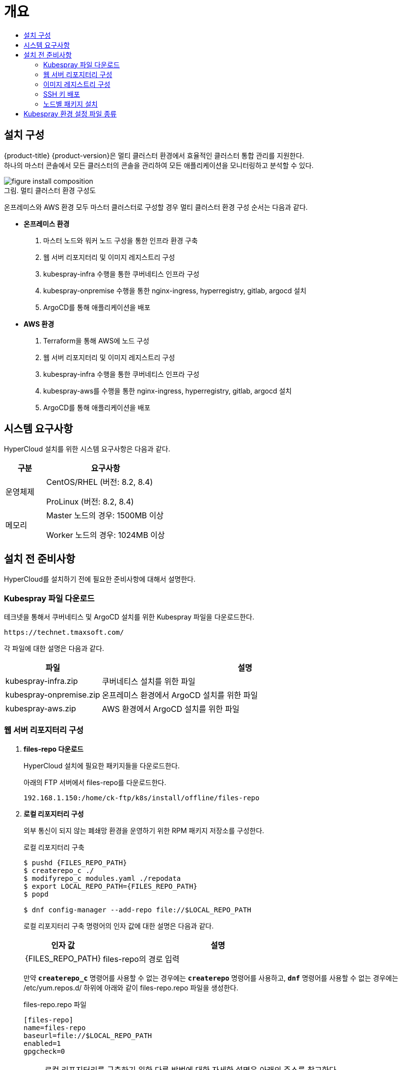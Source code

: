 = 개요
:toc:
:toc-title:

== 설치 구성

{product-title} {product-version}은 멀티 클러스터 환경에서 효율적인 클러스터 통합 관리를 지원한다. +
하나의 마스터 콘솔에서 모든 클러스터의 콘솔을 관리하여 모든 애플리케이션을 모니터링하고 분석할 수 있다.

[caption="그림. "]
.멀티 클러스터 환경 구성도
image::../../images/figure_install_composition.png[]

온프레미스와 AWS 환경 모두 마스터 클러스터로 구성할 경우 멀티 클러스터 환경 구성 순서는 다음과 같다.

* *온프레미스 환경*
. 마스터 노드와 워커 노드 구성을 통한 인프라 환경 구축
. 웹 서버 리포지터리 및 이미지 레지스트리 구성
. kubespray-infra 수행을 통한 쿠버네티스 인프라 구성
. kubespray-onpremise 수행을 통한 nginx-ingress, hyperregistry, gitlab, argocd 설치
. ArgoCD를 통해 애플리케이션을 배포

* *AWS 환경*
. Terraform을 통해 AWS에 노드 구성
. 웹 서버 리포지터리 및 이미지 레지스트리 구성
. kubespray-infra 수행을 통한 쿠버네티스 인프라 구성
. kubespray-aws를 수행을 통한 nginx-ingress, hyperregistry, gitlab, argocd 설치
. ArgoCD를 통해 애플리케이션을 배포


== 시스템 요구사항
HyperCloud 설치를 위한 시스템 요구사항은 다음과 같다.

[width="100%",options="header", cols="1,3"]
|====================
|구분|요구사항
|운영체제|CentOS/RHEL (버전: 8.2, 8.4)

ProLinux (버전: 8.2, 8.4)

|메모리|Master 노드의 경우: 1500MB 이상

Worker 노드의 경우: 1024MB 이상
|====================

== 설치 전 준비사항
HyperCloud를 설치하기 전에 필요한 준비사항에 대해서 설명한다.

=== Kubespray 파일 다운로드

테크넷을 통해서 쿠버네티스 및 ArgoCD 설치를 위한 Kubespray 파일을 다운로드한다.
----
https://technet.tmaxsoft.com/
----

각 파일에 대한 설명은 다음과 같다.
[width="100%",options="header", cols="1,3"]
|====================
|파일|설명
|kubespray-infra.zip|쿠버네티스 설치를 위한 파일
|kubespray-onpremise.zip|온프레미스 환경에서 ArgoCD 설치를 위한 파일
|kubespray-aws.zip|AWS 환경에서 ArgoCD 설치를 위한 파일
|====================

=== 웹 서버 리포지터리 구성

. *files-repo 다운로드*
+
HyperCloud 설치에 필요한 패키지들을 다운로드한다.
+
아래의 FTP 서버에서 files-repo를 다운로드한다.
+
----
192.168.1.150:/home/ck-ftp/k8s/install/offline/files-repo
----

. *로컬 리포지터리 구성*
+
외부 통신이 되지 않는 폐쇄망 환경을 운영하기 위한 RPM 패키지 저장소를 구성한다.
+
.로컬 리포지터리 구축
----
$ pushd {FILES_REPO_PATH}
$ createrepo_c ./
$ modifyrepo_c modules.yaml ./repodata
$ export LOCAL_REPO_PATH={FILES_REPO_PATH}
$ popd

$ dnf config-manager --add-repo file://$LOCAL_REPO_PATH
----
+
로컬 리포지터리 구축 명령어의 인자 값에 대한 설명은 다음과 같다.
+
[width="100%",options="header", cols="1,3"]
|====================
|인자 값|설명
|{FILES_REPO_PATH}|files-repo의 경로 입력
|====================
+
만약 `*createrepo_c*` 명령어를 사용할 수 없는 경우에는 `*createrepo*` 명령어를 사용하고, `*dnf*` 명령어를 사용할 수 없는 경우에는 /etc/yum.repos.d/ 하위에 아래와 같이 files-repo.repo 파일을 생성한다.
+
.files-repo.repo 파일
----
[files-repo]
name=files-repo
baseurl=file://$LOCAL_REPO_PATH
enabled=1
gpgcheck=0
----
+
[NOTE]
====
로컬 리포지터리를 구축하기 위한 다른 방법에 대한 자세한 설명은 아래의 주소를 참고한다.
----
https://github.com/tmax-cloud/install-pkg-repo/tree/5.0
----
====

. *httpd 설치 및 환경 설정*
+
httpd를 설치한 후 /etc/httpd/conf/ 하위의 httpd.conf 파일을 열어 아래와 같이 내용을 수정한다.
+
.httpd 설치
----
$ yum install httpd -y
----
+
.httpd.conf 파일
----
ServerName {WEB_SERVER_REPO_IP}

<Directory />
   AllowOverride All
   Require all granted
   Order deny,allow
</Directory>

DocumentRoot "{FILES_REPO_PATH}"

<Directory "{FILES_REPO_PATH}">
   AllowOverride None
   Require all granted
</Directory>
----
+
httpd.conf 파일의 인자 값에 대한 설명은 다음과 같다.
+
[width="100%",options="header", cols="1,3"]
|====================
|인자 값|설명
|{WEB_SERVER_REPO_IP}|웹 서버 리포지터리를 구성한 서버의 IP 주소 (예: 10.0.0.1)
|{FILES_REPO_PATH}|files-repo의 경로 입력
|====================

. *파일 리포지터리 권한 설정*
+
파일 리포지터리에 대한 접근 권한을 설정한다.
+
----
$ chcon -R -t httpd_user_content_t {FILES_REPO_PATH}

$ chmod 711 {FILES_REPO_PATH}
----
+
파일 리포지터리 권한 설정 명령어의 인자 값에 대한 설명은 다음과 같다.
+
[width="100%",options="header", cols="1,3"]
|====================
|인자 값|설명
|{FILES_REPO_PATH}|files-repo의 경로 입력
|====================

. *httpd 재시작*
+
httpd 서비스를 다시 시작한다.
+
----
$ systemctl restart httpd
----

. *웹 서버 리포지터리 연결*
+
Kubespray를 이용하여 설치할 모든 노드(Master, Worker)에 구축한 웹 서버 리포지터리가 연결되도록 설정한다. +
이때 모든 노드의 /etc/yum.repos.d/ 하위의 files-repo.repo 파일을 열어 아래와 같이 내용을 수정한다.
+
.files-repo.repo 파일
----
[files_repo]
name=files-repo
baseurl=http://{WEB_SERVER_REPO_IP}/
enabled=1
gpgcheck=0
----
+
files-repo.repo 파일의 인자 값에 대한 설명은 다음과 같다.
+
[width="100%",options="header", cols="1,3"]
|====================
|인자 값|설명
|{WEB_SERVER_REPO_IP}|웹 서버 리포지터리를 구성한 서버의 IP 주소 (예: 10.0.10.50)
|====================

=== 이미지 레지스트리 구성

. *Podman 설치 및 환경 설정* 
+
Podman을 설치한 후 /etc/containers/ 하위의 registries.conf 파일을 열어 아래와 같이 insecure registry를 등록한다.
+
.Podman 설치
----
$ yum install podman
----
+
.registries.conf 파일
----
[registires.insecure]
registries = ['{INTERNAL_IP:PORT}']
----
+
registries.conf 파일의 인자 값에 대한 설명은 다음과 같다.
+
[width="100%",options="header", cols="1,3"]
|====================
|인자 값|설명
|{INTERNAL_IP:PORT}|이미지 레지스트리를 구성할 서버의 IP 주소와 Registry 이미지의 포트 번호 (예: 10.0.10.50:5000)
|====================

. *hypercloud5.1-images.tar 및 registry.tar 다운로드*
+
아래의 FTP 서버에서 hypercloud5.1-images.tar와 registry.tar를 다운로드한다.
+
[NOTE]
==== 
*hypercloud5.1-images.tar* 파일은 HyperCloud 설치에 필요한 이미지 파일이고, *registry.tar* 파일은 이미지 레지스트리를 구성하기 위한 Registry 이미지 파일이다.
====
+
----
192.168.1.150:/home/ck-ftp/k8s/install/offline/supercloud-images
----

. *이미지 파일 로드*
+
다운로드한 registry.tar 파일로 이미지를 생성한다.
+
----
$ podman load -i registry.tar
----

. *컨테이너 실행*
+
다운로드한 hypercloud5.1-images.tar 파일을 압축 해제한 후 해당 이미지를 이용해서 컨테이너를 실행한다.
+
.hypercloud5.1-images.tar 파일 압축 해제
----
$ tar -xvf hypercloud5.1-images.tar
----
+
.컨테이너 실행
----
$ podman run -it -d -p{IMAGE_REGISTRY_IP:PORT}:5000 --privileged -v {IMAGE_FILE_PATH}:/var/lib/registry registry
----
+
컨테이너 실행 명령어의 인자 값에 대한 설명은 다음과 같다.
+
[width="100%",options="header", cols="1,3"]
|====================
|인자 값|설명
|{IMAGE_REGISTRY_IP:PORT}|이미지 레지스트리를 구성한 서버의 IP 주소와 Registry 이미지의 포트 번호 (예: 10.0.10.50:5000)
|{IMAGE_FILE_PATH}|hypercloud5.1-images.tar 파일의 압축을 해제한 경로 입력 (예: /root/hypercloud5.1-registry)
|====================

=== SSH 키 배포

Kubespray를 실행하는 노드에서 생성한 SSH 키를 인프라 환경을 구성할 모든 노드에 배포하여 비밀번호 없이 SSH 접근을 가능하게 한다.

. *sshpass 설치*
+
Kubespray를 실행하는 노드에 sshpass를 설치한다.
+
----
$ yum -y install sshpass
----

. *SSH 키 생성*
+
SSH 키를 생성한다.
+
----
$ ssh-keygen -t rsa
----

. *SSH 키 복사*
+
생성한 SSH 키를 복사한 후 인프라 환경을 구성할 모든 노드에 배포한다.
+
----
$ ssh-copy-id -i root@{NODE_IP}
----
+
[width="100%",options="header", cols="1,3"]
|====================
|인자 값|설명
|{NODE_IP}|복사한 SSH 키를 배포할 노드의 IP 주소
|====================

=== 노드별 패키지 설치

HyperCloud 설치를 위해 노드별로 필요한 패키지를 설치한다.

[width="100%",options="header", cols="1,3"]
|====================
|노드|패키지
|모든 노드|nss-3.53.1-17.el8_3 +
conntrack-1.4.4-10.el8 +
socat-1.7.3.3-2.el8 +
cri-o-1.21 +
sshpass +
nfs-utils-1:2.3.3-41.el8_4.2.x86_64 +
java-1.8.0-openjdk-devel.x86_64 +
unzip +
tar
|프라이빗 레지스트리 노드|podman
|웹 서버 리포지터리 노드|httpd(apache-2.4.37)
|Kubespray 설치 노드|python3-pip-python 3.6 +
python3-cryptography-3.2.1-4.el8 +
python3-jinja2- 2.10.1-2.el8_0 +
python3-netaddr-0.7.19-8.el8 +
python3-jmespath-0.9.0-11.el8 +
python3-ruamel-yaml-0.15.41-2.el8 +
python3-pbr-5.1.2-3.el8 +
ansible-2.9.23-1.el8
|====================

[NOTE]
====
Kubespray를 설치할 노드에 아래의 명령을 실행하면 Kubespray를 실행하기 위해 필요한 패키지가 전부 설치된다. 
----
$ yum -y install python3-pip python3-cryptography python3-jinja2 python3-netaddr python3-jmespath python3-ruamel-yaml python3-pbr ansible
----
====

== Kubespray 환경 설정 파일 종류
Kubespray를 실행하기 위한 필수 설정 파일의 종류와 각 파일의 역할에 대한 설명은 다음과 같다.
----
kubespray
+-- inventory
    +-- tmaxcloud
        +-- group_vars
            +-- all
                |-- all.yml <1>
                |-- offline.yml <2>
            +-- k8s_cluster
                |-- addons.yml <3>
                |-- k8s-cluster.yml <4>
                |-- k8s-net-calico.yml <5>
        |-- inventory.ini <6>
----
<1> `kubespray/inventory/tmaxcloud/group_vars/all/all.yml`
+
: 쿠버네티스 관련 기본 설정 파일
<2> `kubespray/inventory/tmaxcloud/group_vars/all/offline.yml`
+
: 폐쇄망 설정 파일
<3> `kubespray/inventory/tmaxcloud/group_vars/k8s_cluster/addons.yml`
+
: 추가 모듈 설정 파일 
<4> `kubespray/inventory/tmaxcloud/group_vars/k8s_cluster/k8s-cluster.yml`
+
: 사용자 지정 도메인 설정 파일
<5> `kubespray/inventory/tmaxcloud/group_vars/k8s_cluster/k8s-net-calico.yml`
+
: Calico 옵션 설정 파일
<6> `kubespray/inventory/tmaxcloud/inventory.ini`
+
: 쿠버네티스 노드 구성 설정 파일
